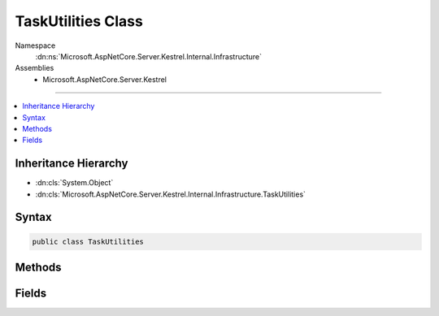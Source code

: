 

TaskUtilities Class
===================





Namespace
    :dn:ns:`Microsoft.AspNetCore.Server.Kestrel.Internal.Infrastructure`
Assemblies
    * Microsoft.AspNetCore.Server.Kestrel

----

.. contents::
   :local:



Inheritance Hierarchy
---------------------


* :dn:cls:`System.Object`
* :dn:cls:`Microsoft.AspNetCore.Server.Kestrel.Internal.Infrastructure.TaskUtilities`








Syntax
------

.. code-block:: csharp

    public class TaskUtilities








.. dn:class:: Microsoft.AspNetCore.Server.Kestrel.Internal.Infrastructure.TaskUtilities
    :hidden:

.. dn:class:: Microsoft.AspNetCore.Server.Kestrel.Internal.Infrastructure.TaskUtilities

Methods
-------

.. dn:class:: Microsoft.AspNetCore.Server.Kestrel.Internal.Infrastructure.TaskUtilities
    :noindex:
    :hidden:

    
    .. dn:method:: Microsoft.AspNetCore.Server.Kestrel.Internal.Infrastructure.TaskUtilities.GetCancelledTask(System.Threading.CancellationToken)
    
        
    
        
        :type cancellationToken: System.Threading.CancellationToken
        :rtype: System.Threading.Tasks.Task
    
        
        .. code-block:: csharp
    
            public static Task GetCancelledTask(CancellationToken cancellationToken)
    
    .. dn:method:: Microsoft.AspNetCore.Server.Kestrel.Internal.Infrastructure.TaskUtilities.GetCancelledZeroTask(System.Threading.CancellationToken)
    
        
    
        
        :type cancellationToken: System.Threading.CancellationToken
        :rtype: System.Threading.Tasks.Task<System.Threading.Tasks.Task`1>{System.Int32<System.Int32>}
    
        
        .. code-block:: csharp
    
            public static Task<int> GetCancelledZeroTask(CancellationToken cancellationToken = null)
    

Fields
------

.. dn:class:: Microsoft.AspNetCore.Server.Kestrel.Internal.Infrastructure.TaskUtilities
    :noindex:
    :hidden:

    
    .. dn:field:: Microsoft.AspNetCore.Server.Kestrel.Internal.Infrastructure.TaskUtilities.CompletedTask
    
        
        :rtype: System.Threading.Tasks.Task
    
        
        .. code-block:: csharp
    
            public static Task CompletedTask
    
    .. dn:field:: Microsoft.AspNetCore.Server.Kestrel.Internal.Infrastructure.TaskUtilities.ZeroTask
    
        
        :rtype: System.Threading.Tasks.Task<System.Threading.Tasks.Task`1>{System.Int32<System.Int32>}
    
        
        .. code-block:: csharp
    
            public static Task<int> ZeroTask
    

